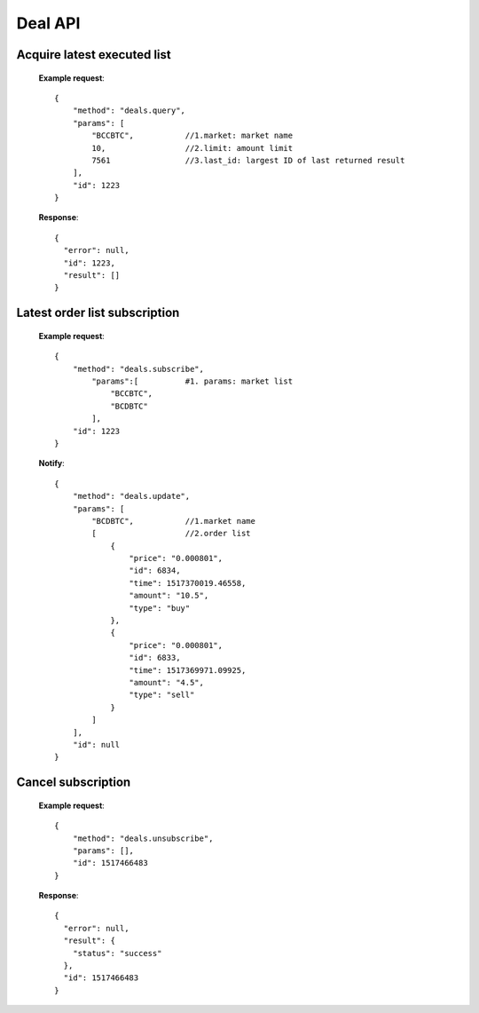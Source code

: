 .. _deal-api:

********************************************************************************
Deal API
********************************************************************************

Acquire latest executed list
----------------------------

        **Example request**::

            {
                "method": "deals.query",
                "params": [
                    "BCCBTC",           //1.market: market name
                    10,                 //2.limit: amount limit
                    7561                //3.last_id: largest ID of last returned result
                ],
                "id": 1223
            }

        **Response**::

            {
              "error": null,
              "id": 1223,
              "result": []
            }

Latest order list subscription
------------------------------

        **Example request**::

            {
                "method": "deals.subscribe",
                    "params":[          #1. params: market list
                        "BCCBTC",
                        "BCDBTC"
                    ],
                "id": 1223
            }

        **Notify**::

            {
                "method": "deals.update",
                "params": [
                    "BCDBTC",           //1.market name
                    [                   //2.order list
                        {
                            "price": "0.000801",
                            "id": 6834,
                            "time": 1517370019.46558,
                            "amount": "10.5",
                            "type": "buy"
                        },
                        {
                            "price": "0.000801",
                            "id": 6833,
                            "time": 1517369971.09925,
                            "amount": "4.5",
                            "type": "sell"
                        }
                    ]
                ],
                "id": null
            }

Cancel subscription
-------------------

        **Example request**::

            {
                "method": "deals.unsubscribe",
                "params": [],
                "id": 1517466483
            }
        **Response**::

            {
              "error": null,
              "result": {
                "status": "success"
              },
              "id": 1517466483
            }
